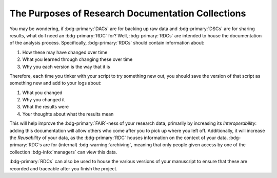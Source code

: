 The Purposes of Research Documentation Collections
**********

You may be wondering, if :bdg-primary:`DACs` are for backing up raw data and :bdg-primary:`DSCs` are for sharing results, what do I need an :bdg-primary:`RDC` for?
Well, :bdg-primary:`RDCs` are intended to house the documentation of the analysis process. 
Specifically, :bdg-primary:`RDCs` should contain information about:

1. How these may have changed over time
2. What you learned through changing these over time
3. Why you each version is the way that it is

Therefore, each time you tinker with your script to try something new out, you should save the version of that script as something new and add to your logs about:

1. What you changed
2. Why you changed it
3. What the results were
4. Your thoughts about what the results mean

This will help improve the :bdg-primary:`FAIR`-ness of your research data, primarily by increasing its *Interoperability*: adding this documentation will allow others who come after you to pick up where you left off. 
Additionally, it will increase the *Reusability* of your data, as the :bdg-primary:`RDC` houses information on the context of your data. 
:bdg-primary:`RDC`s are for (internal) :bdg-warning:`archiving`, meaning that only people given access by one of the collection :bdg-info:`managers` can view this data.

:bdg-primary:`RDCs` can also be used to house the various versions of your manuscript to ensure that these are recorded and traceable after you finish the project. 